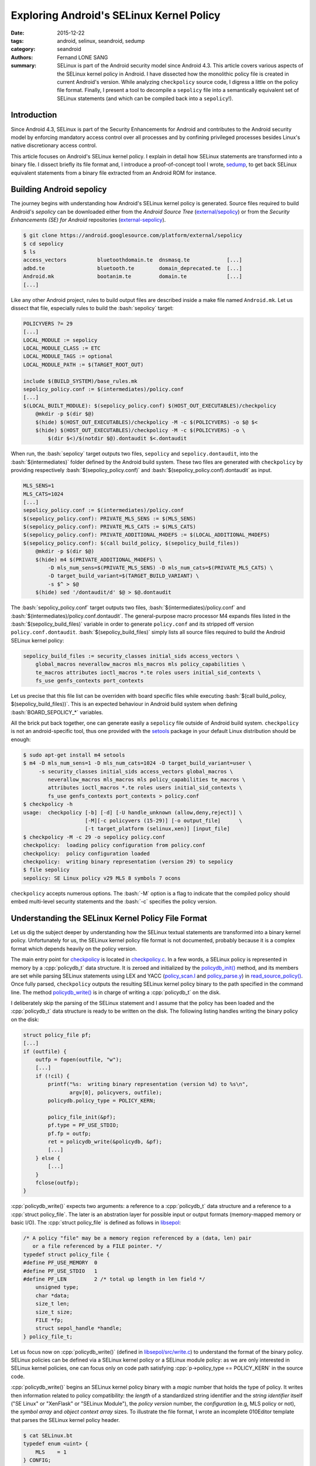 Exploring Android's SELinux Kernel Policy
#########################################

:date: 2015-12-22
:tags: android, selinux, seandroid, sedump
:category: seandroid
:authors: Fernand LONE SANG
:summary: 
    SELinux is part of the Android security model since Android 4.3. This article
    covers various aspects of the SELinux kernel policy in Android. I
    have dissected how the monolithic policy file is created in current
    Android's version. While analyzing ``checkpolicy`` source code, I digress
    a little on the policy file format. Finally, I present a tool to
    decompile a ``sepolicy`` file into a semantically equivalent
    set of SELinux statements (and which can be compiled back into a ``sepolicy``!).


.. role:: bash(code)
   :language: bash

.. role:: cpp(code)
   :language: cpp

Introduction
------------

Since Android 4.3, SELinux is part of the Security Enhancements for Android and
contributes to the Android security model by enforcing mandatory access control
over all processes and by confining privileged processes besides Linux's native
discretionary access control.

This article focuses on Android's SELinux kernel policy. I explain in detail
how SELinux statements are transformed into a binary file. I dissect briefly
its file format and, I introduce a proof-of-concept tool I wrote, `sedump
<https://github.com/ge0n0sis/sedump/>`_, to get back SELinux equivalent
statements from a binary file extracted from an Android ROM for instance.

Building Android sepolicy
-------------------------

The journey begins with understanding how Android's SELinux kernel policy
is generated. Source files required to build Android's `sepolicy` can be
downloaded either from the `Android Source Tree` (`external/sepolicy
<https://android.googlesource.com/platform/external/sepolicy>`_) or from the
`Security Enhancements (SE) for Android` repositories (`external-sepolicy
<https://bitbucket.org/seandroid/external-sepolicy/>`_).

.. code-block:: bash

    $ git clone https://android.googlesource.com/platform/external/sepolicy
    $ cd sepolicy
    $ ls
    access_vectors          bluetoothdomain.te  dnsmasq.te            [...]
    adbd.te                 bluetooth.te        domain_deprecated.te  [...]
    Android.mk              bootanim.te         domain.te             [...]
    [...]
    
Like any other Android project, rules to build output files are described
inside a make file named ``Android.mk``. Let us dissect that file, especially
rules to build the :bash:`sepolicy` target:

.. code-block:: bash

    POLICYVERS ?= 29
    [...]
    LOCAL_MODULE := sepolicy
    LOCAL_MODULE_CLASS := ETC
    LOCAL_MODULE_TAGS := optional
    LOCAL_MODULE_PATH := $(TARGET_ROOT_OUT)

    include $(BUILD_SYSTEM)/base_rules.mk
    sepolicy_policy.conf := $(intermediates)/policy.conf
    [...]
    $(LOCAL_BUILT_MODULE): $(sepolicy_policy.conf) $(HOST_OUT_EXECUTABLES)/checkpolicy
        @mkdir -p $(dir $@)
        $(hide) $(HOST_OUT_EXECUTABLES)/checkpolicy -M -c $(POLICYVERS) -o $@ $<
        $(hide) $(HOST_OUT_EXECUTABLES)/checkpolicy -M -c $(POLICYVERS) -o \
            $(dir $<)/$(notdir $@).dontaudit $<.dontaudit

When run, the :bash:`sepolicy` target outputs two files, ``sepolicy`` and
``sepolicy.dontaudit``, into the :bash:`$(intermediates)` folder defined by the
Android build system. These two files are generated with ``checkpolicy`` by
providing respectively :bash:`$(sepolicy_policy.conf)` and
:bash:`$(sepolicy_policy.conf).dontaudit` as input.

.. code-block:: bash

    MLS_SENS=1
    MLS_CATS=1024
    [...]
    sepolicy_policy.conf := $(intermediates)/policy.conf
    $(sepolicy_policy.conf): PRIVATE_MLS_SENS := $(MLS_SENS)
    $(sepolicy_policy.conf): PRIVATE_MLS_CATS := $(MLS_CATS)
    $(sepolicy_policy.conf): PRIVATE_ADDITIONAL_M4DEFS := $(LOCAL_ADDITIONAL_M4DEFS)
    $(sepolicy_policy.conf): $(call build_policy, $(sepolicy_build_files))
        @mkdir -p $(dir $@)
        $(hide) m4 $(PRIVATE_ADDITIONAL_M4DEFS) \
            -D mls_num_sens=$(PRIVATE_MLS_SENS) -D mls_num_cats=$(PRIVATE_MLS_CATS) \
            -D target_build_variant=$(TARGET_BUILD_VARIANT) \
            -s $^ > $@
        $(hide) sed '/dontaudit/d' $@ > $@.dontaudit

The :bash:`sepolicy_policy.conf` target outputs two files,
:bash:`$(intermediates)/policy.conf` and :bash:`$(intermediates)/policy.conf.dontaudit`.
The general-purpose macro processor M4 expands files listed in the
:bash:`$(sepolicy_build_files)` variable in order to generate ``policy.conf`` and
its stripped off version ``policy.conf.dontaudit``.
:bash:`$(sepolicy_build_files)` simply lists all source files required to build the
Android SELinux kernel policy:

.. code-block:: bash

    sepolicy_build_files := security_classes initial_sids access_vectors \
        global_macros neverallow_macros mls_macros mls policy_capabilities \
        te_macros attributes ioctl_macros *.te roles users initial_sid_contexts \
        fs_use genfs_contexts port_contexts

Let us precise that this file list can be overriden with board specific files
while executing :bash:`$(call build_policy, $(sepolicy_build_files))`. This is
an expected behaviour in Android build system when defining :bash:`BOARD_SEPOLICY_*`
variables.

All the brick put back together, one can generate easily a ``sepolicy`` file outside
of Android build system. ``checkpolicy`` is not an android-specific tool, thus
one provided with the `setools <https://github.com/TresysTechnology/setools3>`_
package in your default Linux distribution should be enough:

.. code-block:: bash

    $ sudo apt-get install m4 setools
    $ m4 -D mls_num_sens=1 -D mls_num_cats=1024 -D target_build_variant=user \
         -s security_classes initial_sids access_vectors global_macros \
            neverallow_macros mls_macros mls policy_capabilities te_macros \
            attributes ioctl_macros *.te roles users initial_sid_contexts \
            fs_use genfs_contexts port_contexts > policy.conf
    $ checkpolicy -h
    usage:  checkpolicy [-b] [-d] [-U handle_unknown (allow,deny,reject)] \
                        [-M][-c policyvers (15-29)] [-o output_file]      \
                        [-t target_platform (selinux,xen)] [input_file]
    $ checkpolicy -M -c 29 -o sepolicy policy.conf
    checkpolicy:  loading policy configuration from policy.conf
    checkpolicy:  policy configuration loaded
    checkpolicy:  writing binary representation (version 29) to sepolicy
    $ file sepolicy
    sepolicy: SE Linux policy v29 MLS 8 symbols 7 ocons

``checkpolicy`` accepts numerous options. The :bash:`-M` option is a flag to
indicate that the compiled policy should embed multi-level security
statements and the :bash:`-c` specifies the policy version.

Understanding the SELinux Kernel Policy File Format
---------------------------------------------------

Let us dig the subject deeper by understanding how the SELinux textual
statements are transformed into a binary kernel policy. Unfortunately for us,
the SELinux kernel policy file format is not documented, probably because it is
a complex format which depends heavily on the policy version.

The main entry point for `checkpolicy
<http://androidxref.com/6.0.0_r1/xref/external/selinux/checkpolicy/>`_ is
located in `checkpolicy.c
<http://androidxref.com/6.0.0_r1/xref/external/selinux/checkpolicy/checkpolicy.c>`_.
In a few words, a SELinux policy is represented in memory by a :cpp:`policydb_t` data
structure. It is zeroed and initialized by the `policydb_init()
<http://androidxref.com/6.0.0_r1/xref/external/selinux/checkpolicy/checkpolicy.c#571>`_
method, and its members are set while parsing SELinux statements using LEX and
YACC (`policy_scan.l
<http://androidxref.com/6.0.0_r1/xref/external/selinux/checkpolicy/policy_scan.l>`_
and `policy_parse.y
<http://androidxref.com/6.0.0_r1/xref/external/selinux/checkpolicy/policy_parse.y>`_)
in `read_source_policy()
<http://androidxref.com/6.0.0_r1/xref/external/selinux/checkpolicy/checkpolicy.c#583>`_.
Once fully parsed, ``checkpolicy`` outputs the resulting SELinux kernel policy
binary to the path specified in the command line. The method `policydb_write()
<http://androidxref.com/6.0.0_r1/xref/external/selinux/checkpolicy/checkpolicy.c#632>`_
is in charge of writing a :cpp:`policydb_t` on the disk.

I deliberately skip the parsing of the SELinux statement and I assume that the
policy has been loaded and the :cpp:`policydb_t` data structure is ready to be
written on the disk. The following listing handles writing the binary policy on
the disk:

.. code-block:: c

    struct policy_file pf;
    [...]
    if (outfile) {
        outfp = fopen(outfile, "w");
        [...]
        if (!cil) {
            printf("%s:  writing binary representation (version %d) to %s\n",
                   argv[0], policyvers, outfile);
            policydb.policy_type = POLICY_KERN;
    
            policy_file_init(&pf);
            pf.type = PF_USE_STDIO;
            pf.fp = outfp;
            ret = policydb_write(&policydb, &pf);
            [...]
        } else {
            [...]
        }
        fclose(outfp);
    }

:cpp:`policydb_write()` expects two arguments: a reference to a
:cpp:`policydb_t` data structure and a reference to a :cpp:`struct
policy_file`. The later is an abstration layer for possible input or output
formats (memory-mapped memory or basic I/O). The :cpp:`struct policy_file` is
defined as follows in `libsepol
<http://androidxref.com/6.0.0_r1/xref/external/selinux/libsepol/include/sepol/policydb/policydb.h#664>`_:

.. code-block:: c

    /* A policy "file" may be a memory region referenced by a (data, len) pair
       or a file referenced by a FILE pointer. */
    typedef struct policy_file {
    #define PF_USE_MEMORY  0
    #define PF_USE_STDIO   1
    #define PF_LEN         2 /* total up length in len field */
        unsigned type;
        char *data;
        size_t len;
        size_t size;
        FILE *fp;
        struct sepol_handle *handle;
    } policy_file_t;

Let us focus now on :cpp:`policydb_write()` (defined in `libsepol/src/write.c
<http://androidxref.com/6.0.0_r0/xref/external/selinux/libsepol/src/write.c#1942>`_)
to understand the format of the binary policy. SELinux policies can be
defined via a SELinux kernel policy or a SELinux module policy: as we are
only interested in SELinux kernel policies, one can focus only on code
path satisfying :cpp:`p->policy_type == POLICY_KERN` in the source code.

:cpp:`policydb_write()` begins an SELinux kernel policy binary with a *magic*
number that holds the type of policy. It writes then information related to
policy compatibility: the *length* of a standardized string identifier and the
*string identifier* itself ("SE Linux" or "XenFlask" or "SELinux Module"), the
*policy version* number, the *configuration* (e.g, MLS policy or not), the
*symbol array* and *object context array* sizes. To illustrate the file format,
I wrote an incomplete 010Editor template that parses the SELinux kernel policy
header. 

.. code-block:: c

    $ cat SELinux.bt
    typedef enum <uint> {
        MLS    = 1
    } CONFIG;

    typedef struct {
        uint magic <format=hex>; // 0xf97cff8c (SELINUX_MAGIC) or 0xf97cff8d (SELINUX_MOD_MAGIC)
        uint target_len;
        if (target_len > 0)
            uchar target[target_len]; // "SE Linux" or "XenFlask" or "SELinux Module"
        uint version;
        CONFIG config;
        uint sym_num;
        uint ocon_num;
    } SELinuxPolicyHeader;
    
    typedef struct {
        SELinuxPolicyHeader header;
    } SELinuxPolicy;
    
    LittleEndian();
    while(!FEof())
    {
        SELinuxPolicy policy;
        Warning("Incomplete template, stopped." );
        return -1;
    }

Using `Python format parser (pfp) <https://github.com/d0c-s4vage/pfp>`_, one
can dissect an ``sepolicy`` header with the above mentionned template. As
expected, we manage to retrieve the same piece of information as ``file``:

.. code-block:: bash

    $ cat pfp-parse.py
    import sys, pfp

    dom = pfp.parse(data_file=sys.argv[1], template_file=sys.argv[2])
    print(dom._pfp__show(include_offset=True))
    $ python fpf-parse.py sepolicy SELinuxPolicy.bt
    0000 struct {
        0000 policy     = 0000 struct {
            0000 header     = 0000 struct {
                0000 magic      = UInt(4185718668 [f97cff8c])
                0004 target_len = UInt(8 [00000008])
                0008 target     = UChar[8] ('SE Linux')
                0010 version    = UInt(29 [0000001d])
                0014 config     = Enum<UInt>(1 [00000001])(MLS)
                0018 sym_num    = UInt(8 [00000008])
                001c ocon_num   = UInt(7 [00000007])
            }
        }
    }
    $ file sepolicy
    sepolicy: SE Linux policy v29 MLS 8 symbols 7 ocons

The SELinux kernel policy header is followed by two serialized :cpp:`ebitmap_t`
(`libsepol/ebitmap.c
<http://androidxref.com/6.0.0_r1/xref/external/selinux/libsepol/src/ebitmap.c>`_):
on that stores :code:`polcap` statements and another one for :code:`permissive`
statements. To output these bitmaps, the template has been updated with the
following:

.. code-block:: bash
    
    $ cat SELinuxPolicy.bt
    [...]
    } SELinuxPolicyHeader;
    
    typedef struct {
        uint   start;
        uint64 bits;
    } BITMAP;
    
    typedef struct {
        uint size;
        uint highbit;
        uint count;
        BITMAP node[count];
    } SELinuxPolicyEBitmap;
    
    typedef struct {
        SELinuxPolicyHeader  header;
        if (header.version >= 22)
            SELinuxPolicyEBitmap polcap;
        if (header.version >= 23)
            SELinuxPolicyEBitmap permissive;
    } SELinuxPolicy;
    [...]
    $ python fpf-parse.py sepolicy SELinuxPolicy.bt
    0000 struct {
        0000 policy     = 0000 struct {
            [...]
            0020 polcap     = 0020 struct {
                0020 size       = UInt(64 [00000040])
                0024 highbit    = UInt(64 [00000040])
                0028 count      = UInt(1 [00000001])
                002c node       = BITMAP[1]
                    002c node[0] = 002c struct {
                            002c start      = UInt(0 [00000000])
                            0030 bits       = UInt64(3 [0000000000000003])
                        }
            }
            0038 permissive = 0038 struct {
                0038 size       = UInt(64 [00000040])
                003c highbit    = UInt(0 [00000000])
                0040 count      = UInt(0 [00000000])
                0044 node       = BITMAP[0]
            }
        }
    }

In AOSP, `policycap` statements are defined in `policy_capabilities
<https://android.googlesource.com/platform/external/sepolicy/+/master/policy_capabilities>`_.
There are two policy capability defined, :code:`network_peer_controls` and
:code:`open_perms`, which is consistent with the above displayed bitmap and the
meaning of each bit defined in `libsepol/polcaps.c
<http://androidxref.com/6.0.0_r1/xref/external/selinux/libsepol/src/polcaps.c#16>`_.
Furthermore, no permissive type is defined in the AOSP SELinux configuration
which likely explain the empty bitmap for ``permissive``.

Unfortunately, the remaining SELinux kernel policy is a bit tedious to explain
as there are many data structures involved and to serialize:
:cpp:`policydb_write()` outputs identifiers declarations (common, types,
attributes, etc.) and the defined access vector rules (allow, deny, dontaudit,
etc. rules.). Let us detail the serialization of common permission sets.

Common permission sets are stored in the :cpp:`policydb_t` data structure in
the :cpp:`symtable[0].table` field. It is a hash table with the common
permission set identifier as key and a reference to a :cpp:`common_datum_t` as
value. The latter is a structure with a :cpp:`datum_t` (i.e., index) and an
hash table listing the permission associated with the common identifier. All
these structures are defined in `libsepol/sepol/policydb/policydb.h
<http://androidxref.com/6.0.0_r1/xref/external/selinux/libsepol/include/sepol/policydb/policydb.h#106>`_.

In ``libsepol``, :cpp:`hashtab_t` hash tables are all serialized in the same
way. The serialized structure contains a :cpp:`nprim` member, keys and values
of the hash table and additionnally :cpp:`nelem`, representing the number of
elements stored in the hash table. These members can be found in the serialized
:cpp:`symtable[0].table` and :cpp:`common_datum_t`. As for strings identifiers,
they are simply serialized with the string itself and its length. Here is an
updated template to parse the common permission group:

.. code-block:: bash

    $ cat SELinuxPolicy.bt
    [...]
    } SELinuxPolicyEBitmap;

    typedef struct {
        uint len;
        uint datum;
        uchar identifier[len];
    } PERMISSION;
    
    typedef struct {
        uint len;
        uint datum;
        uint perm_nprim;
        uint perm_nelem;
        uchar identifier[len];
        PERMISSION permission[perm_nelem];
    } COMMON;
    
    typedef struct {
        uint nprim;
        uint nelem;
        switch (i) {
            case 0: // common statements
                COMMON common[nelem];
            default: // not handled yet
                return -1;
        }
    } SYMBOL;
    
    typedef struct {
        SELinuxPolicyHeader  header;
        if (header.version >= 22)
            SELinuxPolicyEBitmap polcap;
        if (header.version >= 23)
            SELinuxPolicyEBitmap permissive;
        for (local int i = 0; i < header.sym_num; i++) {
            SYMBOL symbol;
        }
    } SELinuxPolicy;
    [...]
    $ python fpf-parse.py sepolicy SELinuxPolicy.bt
    0000 struct {
        0000 policy     = 0000 struct {
            [...]
            0044 symbol     = 0044 struct {
                0044 nprim      = UInt(3 [00000003])
                0048 nelem      = UInt(3 [00000003])
                004c common     = COMMON[3]
                    004c common[0] = 004c struct {
                            004c len        = UInt(6 [00000006])
                            0050 datum      = UInt(2 [00000002])
                            0054 perm_nprim = UInt(22 [00000016])
                            0058 perm_nelem = UInt(22 [00000016])
                            005c identifier = UChar[6] ('socket')
                            0062 permission = PERMISSION[22]
                                0062 permission[0] = 0062 struct {
                                        0062 len        = UInt(6 [00000006])
                                        0066 datum      = UInt(10 [0000000a])
                                        006a identifier = UChar[6] ('append')
                                    }
                                0070 permission[1] = 0070 struct {
                                        0070 len        = UInt(4 [00000004])
                                        0074 datum      = UInt(11 [0000000b])
                                        0078 identifier = UChar[4] ('bind')
                                    }
                                007c permission[2] = 007c struct {
                                        007c len        = UInt(7 [00000007])
                                        0080 datum      = UInt(12 [0000000c])
                                        0084 identifier = UChar[7] ('connect')
                                    }
            [...]

As the process is slightly the same for the other statements, I will leave to
the curious reader the decoding of the remaining binary as an exercise.


Dumping sepolicy back to policy.conf
------------------------------------

So far, I assumed that one had the source code to build the ``sepolicy`` file.
Unfortunately, real life is far from being that easy and all you have, when
analyzing an Android system, is a binary SELinux kernel policy file.
Furthermore, this policy file is rarely the one from AOSP as manufacturers may
add (and they generally do!) a new set of rules to reduce the
attack surface on the services they added.

In order to audit SELinux statements, most of the time, one have to extract
information from the binary policy file using `setools3 utilities (apol,
sesearch, seinfo, sediff, etc.) <https://github.com/TresysTechnology/setools3>`_ for
instance. That work is particularly tedious as these tools output only a
fragment of the ``sepolicy`` file at a time and one may have to juggle with
multiple tools to get an information of the binary file.

To my surprise and to my knowledge, no tool exists to extract a compilable
``policy.conf`` file from a ``sepolicy`` binary [1]_. However, as we have just seen
in the previous section, the SELinux kernel policy is simply a serialized
version of a ``policydb_t`` structure, built from parsing the ``policy.conf``
file.  Moreover, ``checkpolicy`` is able produce a semantically equivalent
binary kernel policy (see :bash:`-b` option) from a compiled kernel policy.
Thus, it should be possible to deserialize an ``sepolicy`` binary and get back
a ``policy.conf`` file equivalent to the original one. 

.. code-block:: bash

    $ checkpolicy -b -M -c 29 -o sepolicy.new sepolicy
    checkpolicy:  loading policy configuration from sepolicy
    libsepol.policydb_index_others: security:  1 users, 2 roles, 534 types, 0 bools
    libsepol.policydb_index_others: security:  1 sens, 1024 cats
    libsepol.policydb_index_others: security:  55 classes, 4473 rules, 0 cond rules
    checkpolicy:  policy configuration loaded
    checkpolicy:  writing binary representation (version 29) to sepolicy.new
    $ sediff -q --stats sepolicy/sepolicy \; sepolicy/sepolicy.new
    $ echo $?
    0

I quickly wrote a proof-of-concept tool called `sedump`_ few weeks ago, using `setools4
<https://github.com/TresysTechnology/setools>`_'s python bindings. As setools4
is still in alpha version and may conflict with setools3, I recommend to run it
inside a docker container:

.. code-block:: bash

    $ sudo apt-get install docker-engine python-pip
    $ sudo pip install docker-compose
    $ git clone https://github.com/ge0n0sis/sedump
    $ cd sedump/docker
    $ docker-compose build master
    $ docker-compose up -d master
    $ docker-compose run master

So far, it has been tested with sepolicy binaries built from AOSP and sepolicy
binaries extracted from Samsung stock ROMs. Currently, binary policies with
conditional access vectors are not working, I am still working on the problem.

.. code-block:: bash

    docker@5534108629ba:~$ cd setools
    docker@5534108629ba:~/setools$ python setup.py develop
    docker@5534108629ba:~/setools$ python sedump sepolicy -o policy.conf

Outside the docker container, one can test that the ``policy.conf`` file is
semantically equivalent to the original one, by compiling it and running a
diffing tool like ``sediff``:

.. code-block:: bash

    $ checkpolicy -M -c 29 -o sepolicy.new policy.conf
    checkpolicy:  loading policy configuration from policy.conf
    checkpolicy:  policy configuration loaded
    checkpolicy:  writing binary representation (version 29) to sepolicy.new
    $ sediff -q --stats sepolicy \; sepolicy.new
    $ echo $?
    0

.. [1] `dispol
       <http://androidxref.com/6.0.0_r1/xref/external/selinux/checkpolicy/test/dispol.c>`_
       currently only displays access vector and conditional access vector rules.

Conclusion
----------

Security Enhancements for Android, and more generally SELinux, is a really
complex subject. In this article, I covered only a tiny part of this solution,
which has been an integral part of the Android security model since Android 4.3.

We have dissected, first, Android's build system to understand how was
generated the SELinux kernel policy binary for Android. The whole build process
is not that different from SELinux for desktops, it heavily uses ``m4`` and
``checkpolicy`` to respectively expand and build a monolithic policy from a set
of SELinux statements. As regular versions of ``m4`` and ``checkpolicy`` are used,
one can build a ``sepolicy`` out of Android source tree easily.

Then, I dug further in the policy compilation process by analyzing the source
code of ``checkpolicy``. We introduced data structures used to store these statements
in memory and I presented briefly the file format of an SELinux kernel policy.
The ``sepolicy`` binary is simply a serialized version of a :cpp:`policydb_t`
structure, built from parsing the ``policy.conf`` file.

Finally, I introduced a proof-of-concept tool, `sedump`_, to decompile or
deserialize a ``sepolicy`` binary into a text file ``policy.conf``, and, to my
surprise, no such tool exists. Once decompiled, one can audit the SELinux
policy the hard way, modify it and compile it to get a new policy file if
needed.

Please note that `sedump`_ is still in alpha-version: do not hesitate to give
us feedbacks or report failing test cases to us via github. A known limitation
is binary policies with conditional access vectors, ``if/else`` statement may
not be correctly rendered. There is a lot of work to do before thinking about
merging it into `setools4 <https://github.com/TresysTechnology/setools>`_'s
mainline.
